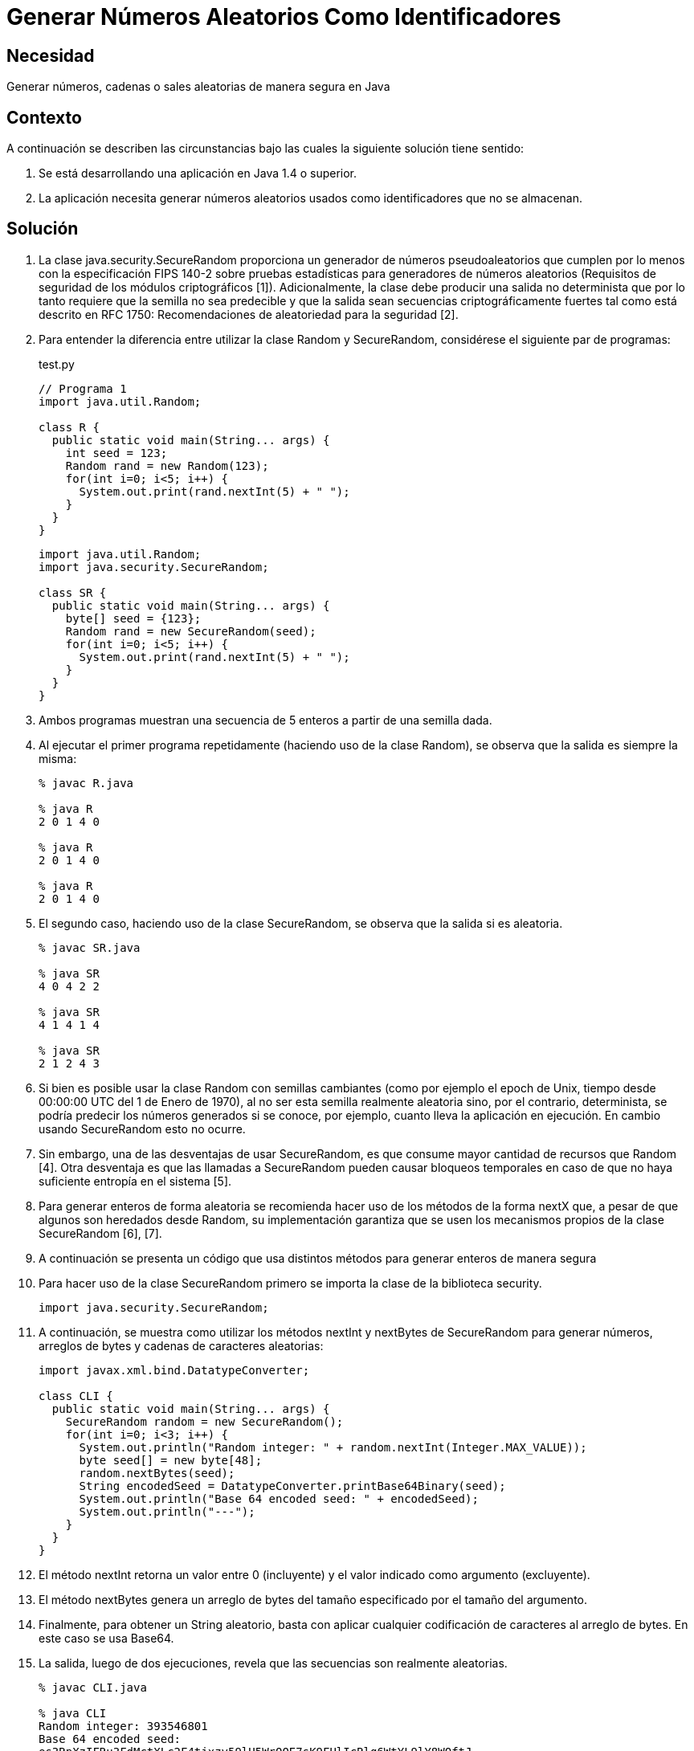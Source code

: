 :slug: kb/java/generar-aleatorio-usado/
:category: java
:description: Nuestros ethical hackers explican cómo evitar vulnerabilidades de seguridad mediante la programación segura en Java al generar números aleatorios como identificadores. Los números aleatorios seguros deben tener un valor semilla no predecible, ésto se logra con la clase SecureRandom.
:keywords: Java, Seguridad, Número, Aleatorio, Identificador, Buenas prácticas.
:kb: yes

= Generar Números Aleatorios Como Identificadores

== Necesidad

Generar números, cadenas o sales aleatorias de manera segura en Java

== Contexto

A continuación se describen las circunstancias 
bajo las cuales la siguiente solución tiene sentido:

. Se está desarrollando una aplicación en Java 1.4 o superior.
. La aplicación necesita generar números aleatorios usados 
como identificadores que no se almacenan.

== Solución

. La clase java.security.SecureRandom 
proporciona un generador de números pseudoaleatorios 
que cumplen por lo menos con la especificación FIPS 140-2 
sobre pruebas estadísticas para generadores de números aleatorios 
(Requisitos de seguridad de los módulos criptográficos [1]). 
Adicionalmente, la clase debe producir una salida no determinista 
que por lo tanto requiere que la semilla no sea predecible 
y que la salida sean secuencias criptográficamente fuertes 
tal como está descrito en RFC 1750: 
Recomendaciones de aleatoriedad para la seguridad [2].

. Para entender la diferencia entre utilizar la clase Random y SecureRandom, 
considérese el siguiente par de programas:
+
.test.py
[source, java, linenums]
----
// Programa 1
import java.util.Random;

class R {
  public static void main(String... args) {
    int seed = 123;
    Random rand = new Random(123);
    for(int i=0; i<5; i++) {
      System.out.print(rand.nextInt(5) + " ");
    }
  }
} 
----
+
[source, java, linenums]
----
import java.util.Random;
import java.security.SecureRandom;

class SR {
  public static void main(String... args) {
    byte[] seed = {123};
    Random rand = new SecureRandom(seed);
    for(int i=0; i<5; i++) {
      System.out.print(rand.nextInt(5) + " ");
    }
  }
}
----

. Ambos programas muestran una secuencia de 5 enteros 
a partir de una semilla dada.

. Al ejecutar el primer programa repetidamente 
(haciendo uso de la clase Random), 
se observa que la salida es siempre la misma:
+
[source, shell, linenums]
----
% javac R.java

% java R
2 0 1 4 0

% java R
2 0 1 4 0

% java R
2 0 1 4 0
----

. El segundo caso, haciendo uso de la clase SecureRandom, 
se observa que la salida si es aleatoria.
+
[source, shell, linenums]
----
% javac SR.java

% java SR
4 0 4 2 2

% java SR
4 1 4 1 4

% java SR
2 1 2 4 3
----

. Si bien es posible usar la clase Random con semillas cambiantes 
(como por ejemplo el epoch de Unix, 
tiempo desde 00:00:00 UTC del 1 de Enero de 1970), 
al no ser esta semilla realmente aleatoria sino, por el contrario, 
determinista, se podría predecir los números generados si se conoce, 
por ejemplo, cuanto lleva la aplicación en ejecución. 
En cambio usando SecureRandom esto no ocurre.

. Sin embargo, una de las desventajas de usar SecureRandom, 
es que consume mayor cantidad de recursos que Random [4]. 
Otra desventaja es que las llamadas a SecureRandom 
pueden causar bloqueos temporales 
en caso de que no haya suficiente entropía en el sistema [5].

. Para generar enteros de forma aleatoria 
se recomienda hacer uso de los métodos de la forma nextX que, 
a pesar de que algunos son heredados desde Random, su implementación garantiza 
que se usen los mecanismos propios de la clase SecureRandom [6], [7].

. A continuación se presenta un código que usa distintos métodos 
para generar enteros de manera segura

. Para hacer uso de la clase SecureRandom 
primero se importa la clase de la biblioteca security.
+
[source, java, linenums]
----
import java.security.SecureRandom;
----

. A continuación, se muestra como utilizar los métodos nextInt y nextBytes 
de SecureRandom para generar números, 
arreglos de bytes y cadenas de caracteres aleatorias:
+
[source, java, linenums]
----
import javax.xml.bind.DatatypeConverter;

class CLI {
  public static void main(String... args) {
    SecureRandom random = new SecureRandom();
    for(int i=0; i<3; i++) {
      System.out.println("Random integer: " + random.nextInt(Integer.MAX_VALUE));
      byte seed[] = new byte[48];
      random.nextBytes(seed);
      String encodedSeed = DatatypeConverter.printBase64Binary(seed);
      System.out.println("Base 64 encoded seed: " + encodedSeed);
      System.out.println("---");
    }
  }
}
----

. El método nextInt retorna un valor entre 0 (incluyente) 
y el valor indicado como argumento (excluyente).

. El método nextBytes genera un arreglo de bytes del tamaño especificado 
por el tamaño del argumento.

. Finalmente, para obtener un String aleatorio, 
basta con aplicar cualquier codificación de caracteres al arreglo de bytes. 
En este caso se usa Base64.

. La salida, luego de dos ejecuciones, 
revela que las secuencias son realmente aleatorias.
+
[source, shell, linenums]
----
% javac CLI.java

% java CLI
Random integer: 393546801
Base 64 encoded seed:
es3RpXzIFRu3FdMctXLc2F4tjxzy59lH5WrOQE7sK9FHlIcRlg6WtYL9lY8WQftJ

Random integer: 1761515243
Base 64 encoded seed:
zSJd1VzJUre8Ky5MBdU6y9t1cqVk3bJDgJWFDdHh9f21+sqwoqm4sc+HsJktUwHo

Random integer: 1551436295
Base 64 encoded seed:
HGJSi4oKze1kCdahO9Nnw8ThpRxz4PC1m9eMwpFeglPVpceH9EYmDHGp/4YjQjTg

% java CLI
Random integer: 800204432
Base 64 encoded seed:
8mIwchMkCDNLPpOGdTZlRNrpAW8hI6498loMCs170ZahDsASx0RSFIzbSGkaQA0Q

Random integer: 386011948
Base 64 encoded seed:
h44JuaZdlp2qvPKJkve2cqc+iNuzeo6cbSZwcbg0pXYuBmeb49wi+NUWZx7wasmz

Random integer: 1572155761
Base 64 encoded seed:
Hr9R7g0cLtTfcPXvQ5g0mOCXyItZKkg0o7ZQLbFsmcQNZHrvtc6gvS8KY2VGq6Es
----

== Referencias

. https://es.wikipedia.org/wiki/FIPS_140-2[FIPS 140-2]
. https://www.ietf.org/rfc/rfc1750.txt[Randomness Recommendations for Security]
. http://www.javapractices.com/topic/TopicAction.do?Id=62[Generate random numbers]
. https://javamex.com/tutorials/random_numbers/generators_overview.shtml[Alternatives to java.util.Random]
. https://docs.oracle.com/javase/7/docs/api/java/security/SecureRandom.html[Class SecureRandom]
. https://www.owasp.org/index.php/Insecure_Randomness[Insecure Randomness]
. http://www.componentix.com/blog/6/using-cryptographically-strong-random-number-generator-with-securerandom-in-java[Using cryptographically strong random number generator with SecureRandom in Java]
